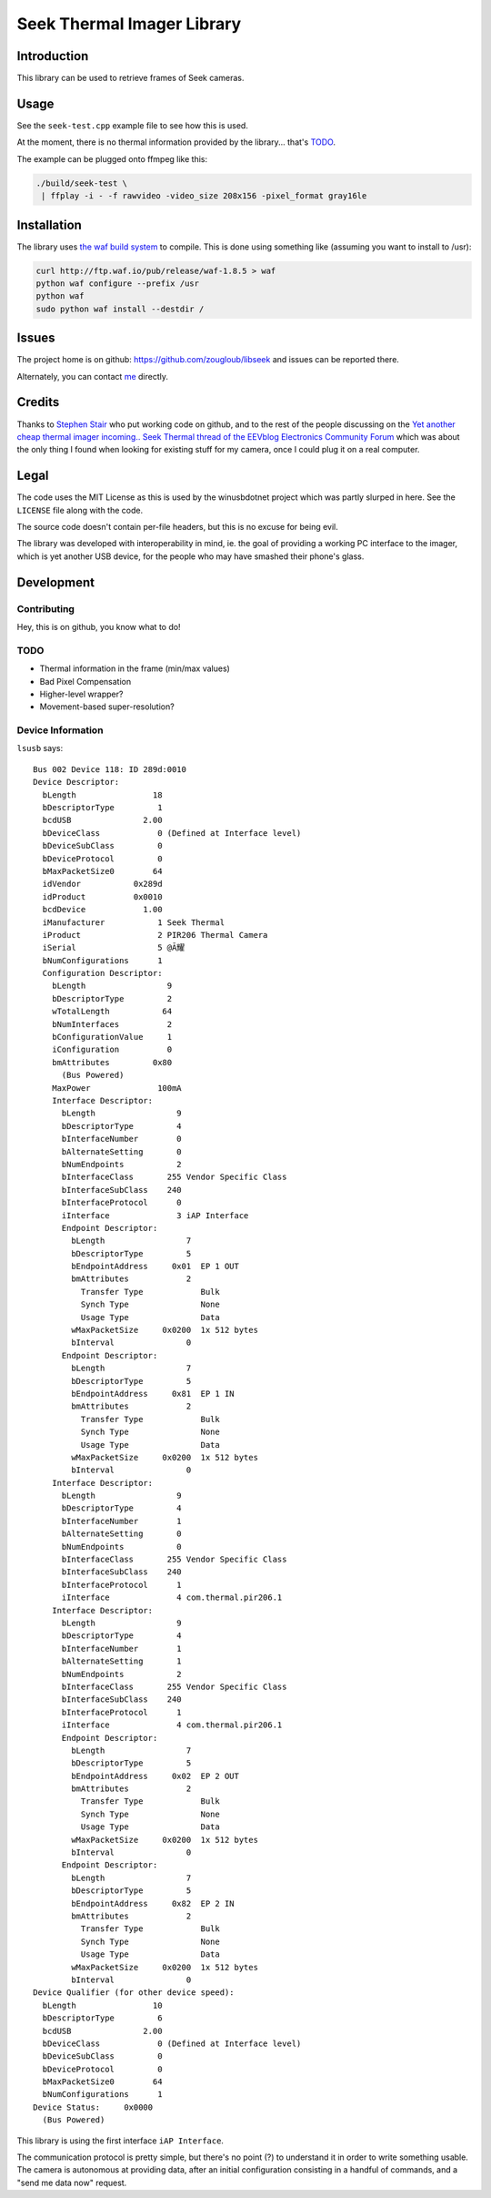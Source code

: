 ###########################
Seek Thermal Imager Library
###########################


Introduction
############

This library can be used to retrieve frames of Seek cameras.


Usage
#####

See the ``seek-test.cpp`` example file to see how this is used.

At the moment, there is no thermal information provided by the
library... that's TODO_.

The example can be plugged onto ffmpeg like this:

.. code:: sh

   ./build/seek-test \
    | ffplay -i - -f rawvideo -video_size 208x156 -pixel_format gray16le


Installation
############

The library uses `the waf build system <http://code.google.com/p/waf/>`_
to compile.
This is done using something like (assuming you want to install to /usr):

.. code:: sh

   curl http://ftp.waf.io/pub/release/waf-1.8.5 > waf
   python waf configure --prefix /usr
   python waf
   sudo python waf install --destdir /


Issues
######

The project home is on github: https://github.com/zougloub/libseek
and issues can be reported there.

Alternately, you can contact `me <mailto:cJ-libseek@zougloub.eu>`_ directly.

Credits
#######

Thanks to `Stephen Stair <https://github.com/sgstair>`_ who put
working code on github, and to the rest of the people discussing on
the `Yet another cheap thermal imager incoming.. Seek Thermal thread
of the EEVblog Electronics Community Forum
<http://www.eevblog.com/forum/testgear/yet-another-cheap-thermal-imager-incoming/>`_
which was about the only thing I found when looking for existing stuff
for my camera, once I could plug it on a real computer.


Legal
#####

The code uses the MIT License as this is used by the winusbdotnet
project which was partly slurped in here.
See the ``LICENSE`` file along with the code.

The source code doesn't contain per-file headers, but this is no
excuse for being evil.

The library was developed with interoperability in mind, ie. the goal
of providing a working PC interface to the imager, which is yet
another USB device, for the people who may have smashed their phone's
glass.


Development
###########


Contributing
************

Hey, this is on github, you know what to do!


TODO
****

- Thermal information in the frame (min/max values)
- Bad Pixel Compensation
- Higher-level wrapper?
- Movement-based super-resolution?


Device Information
******************

``lsusb`` says::

  Bus 002 Device 118: ID 289d:0010  
  Device Descriptor:
    bLength                18
    bDescriptorType         1
    bcdUSB               2.00
    bDeviceClass            0 (Defined at Interface level)
    bDeviceSubClass         0 
    bDeviceProtocol         0 
    bMaxPacketSize0        64
    idVendor           0x289d 
    idProduct          0x0010 
    bcdDevice            1.00
    iManufacturer           1 Seek Thermal
    iProduct                2 PIR206 Thermal Camera
    iSerial                 5 @Ă耀
    bNumConfigurations      1
    Configuration Descriptor:
      bLength                 9
      bDescriptorType         2
      wTotalLength           64
      bNumInterfaces          2
      bConfigurationValue     1
      iConfiguration          0 
      bmAttributes         0x80
        (Bus Powered)
      MaxPower              100mA
      Interface Descriptor:
        bLength                 9
        bDescriptorType         4
        bInterfaceNumber        0
        bAlternateSetting       0
        bNumEndpoints           2
        bInterfaceClass       255 Vendor Specific Class
        bInterfaceSubClass    240 
        bInterfaceProtocol      0 
        iInterface              3 iAP Interface
        Endpoint Descriptor:
          bLength                 7
          bDescriptorType         5
          bEndpointAddress     0x01  EP 1 OUT
          bmAttributes            2
            Transfer Type            Bulk
            Synch Type               None
            Usage Type               Data
          wMaxPacketSize     0x0200  1x 512 bytes
          bInterval               0
        Endpoint Descriptor:
          bLength                 7
          bDescriptorType         5
          bEndpointAddress     0x81  EP 1 IN
          bmAttributes            2
            Transfer Type            Bulk
            Synch Type               None
            Usage Type               Data
          wMaxPacketSize     0x0200  1x 512 bytes
          bInterval               0
      Interface Descriptor:
        bLength                 9
        bDescriptorType         4
        bInterfaceNumber        1
        bAlternateSetting       0
        bNumEndpoints           0
        bInterfaceClass       255 Vendor Specific Class
        bInterfaceSubClass    240 
        bInterfaceProtocol      1 
        iInterface              4 com.thermal.pir206.1
      Interface Descriptor:
        bLength                 9
        bDescriptorType         4
        bInterfaceNumber        1
        bAlternateSetting       1
        bNumEndpoints           2
        bInterfaceClass       255 Vendor Specific Class
        bInterfaceSubClass    240 
        bInterfaceProtocol      1 
        iInterface              4 com.thermal.pir206.1
        Endpoint Descriptor:
          bLength                 7
          bDescriptorType         5
          bEndpointAddress     0x02  EP 2 OUT
          bmAttributes            2
            Transfer Type            Bulk
            Synch Type               None
            Usage Type               Data
          wMaxPacketSize     0x0200  1x 512 bytes
          bInterval               0
        Endpoint Descriptor:
          bLength                 7
          bDescriptorType         5
          bEndpointAddress     0x82  EP 2 IN
          bmAttributes            2
            Transfer Type            Bulk
            Synch Type               None
            Usage Type               Data
          wMaxPacketSize     0x0200  1x 512 bytes
          bInterval               0
  Device Qualifier (for other device speed):
    bLength                10
    bDescriptorType         6
    bcdUSB               2.00
    bDeviceClass            0 (Defined at Interface level)
    bDeviceSubClass         0 
    bDeviceProtocol         0 
    bMaxPacketSize0        64
    bNumConfigurations      1
  Device Status:     0x0000
    (Bus Powered)

This library is using the first interface ``iAP Interface``.

The communication protocol is pretty simple, but there's no point (?)
to understand it in order to write something usable.
The camera is autonomous at providing data, after an initial configuration
consisting in a handful of commands, and a "send me data now" request.

